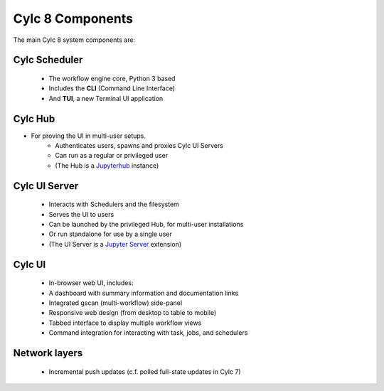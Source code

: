 .. _architecture.components:

Cylc 8 Components
=================

The main Cylc 8 system components are:

Cylc Scheduler
--------------

   - The workflow engine core, Python 3 based
   - Includes the **CLI** (Command Line Interface)
   - And **TUI**, a new Terminal UI application

Cylc Hub
--------

- For proving the UI in multi-user setups.
   - Authenticates users, spawns and proxies Cylc UI Servers
   - Can run as a regular or privileged user
   - (The Hub is a `Jupyterhub <https://jupyter.org/hub>`_ instance)

Cylc UI Server
--------------

   - Interacts with Schedulers and the filesystem
   - Serves the UI to users
   - Can be launched by the privileged Hub, for multi-user installations
   - Or run standalone for use by a single user
   - (The UI Server is a `Jupyter Server
     <https://jupyter-server.readthedocs.io>`_ extension)

Cylc UI
-------

   - In-browser web UI, includes:
   - A dashboard with summary information and documentation links
   - Integrated gscan (multi-workflow) side-panel
   - Responsive web design (from desktop to table to mobile)
   - Tabbed interface to display multiple workflow views
   - Command integration for interacting with task, jobs, and schedulers

Network layers
--------------

   - Incremental push updates (c.f. polled full-state updates in Cylc 7)